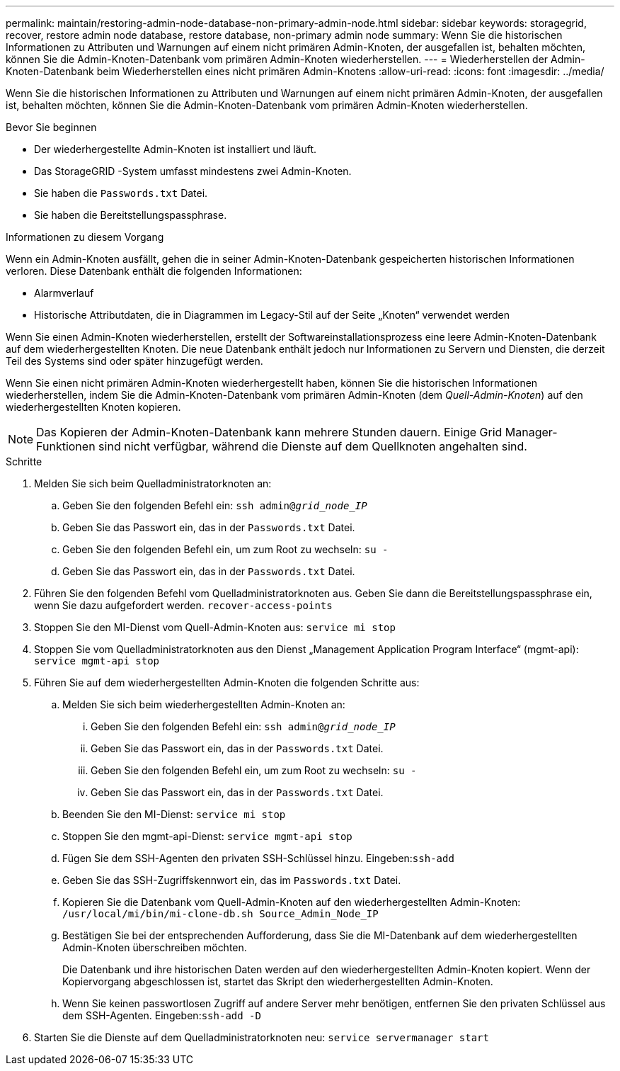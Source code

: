---
permalink: maintain/restoring-admin-node-database-non-primary-admin-node.html 
sidebar: sidebar 
keywords: storagegrid, recover, restore admin node database, restore database, non-primary admin node 
summary: Wenn Sie die historischen Informationen zu Attributen und Warnungen auf einem nicht primären Admin-Knoten, der ausgefallen ist, behalten möchten, können Sie die Admin-Knoten-Datenbank vom primären Admin-Knoten wiederherstellen. 
---
= Wiederherstellen der Admin-Knoten-Datenbank beim Wiederherstellen eines nicht primären Admin-Knotens
:allow-uri-read: 
:icons: font
:imagesdir: ../media/


[role="lead"]
Wenn Sie die historischen Informationen zu Attributen und Warnungen auf einem nicht primären Admin-Knoten, der ausgefallen ist, behalten möchten, können Sie die Admin-Knoten-Datenbank vom primären Admin-Knoten wiederherstellen.

.Bevor Sie beginnen
* Der wiederhergestellte Admin-Knoten ist installiert und läuft.
* Das StorageGRID -System umfasst mindestens zwei Admin-Knoten.
* Sie haben die `Passwords.txt` Datei.
* Sie haben die Bereitstellungspassphrase.


.Informationen zu diesem Vorgang
Wenn ein Admin-Knoten ausfällt, gehen die in seiner Admin-Knoten-Datenbank gespeicherten historischen Informationen verloren.  Diese Datenbank enthält die folgenden Informationen:

* Alarmverlauf
* Historische Attributdaten, die in Diagrammen im Legacy-Stil auf der Seite „Knoten“ verwendet werden


Wenn Sie einen Admin-Knoten wiederherstellen, erstellt der Softwareinstallationsprozess eine leere Admin-Knoten-Datenbank auf dem wiederhergestellten Knoten.  Die neue Datenbank enthält jedoch nur Informationen zu Servern und Diensten, die derzeit Teil des Systems sind oder später hinzugefügt werden.

Wenn Sie einen nicht primären Admin-Knoten wiederhergestellt haben, können Sie die historischen Informationen wiederherstellen, indem Sie die Admin-Knoten-Datenbank vom primären Admin-Knoten (dem _Quell-Admin-Knoten_) auf den wiederhergestellten Knoten kopieren.


NOTE: Das Kopieren der Admin-Knoten-Datenbank kann mehrere Stunden dauern.  Einige Grid Manager-Funktionen sind nicht verfügbar, während die Dienste auf dem Quellknoten angehalten sind.

.Schritte
. Melden Sie sich beim Quelladministratorknoten an:
+
.. Geben Sie den folgenden Befehl ein: `ssh admin@_grid_node_IP_`
.. Geben Sie das Passwort ein, das in der `Passwords.txt` Datei.
.. Geben Sie den folgenden Befehl ein, um zum Root zu wechseln: `su -`
.. Geben Sie das Passwort ein, das in der `Passwords.txt` Datei.


. Führen Sie den folgenden Befehl vom Quelladministratorknoten aus.  Geben Sie dann die Bereitstellungspassphrase ein, wenn Sie dazu aufgefordert werden. `recover-access-points`
. Stoppen Sie den MI-Dienst vom Quell-Admin-Knoten aus: `service mi stop`
. Stoppen Sie vom Quelladministratorknoten aus den Dienst „Management Application Program Interface“ (mgmt-api): `service mgmt-api stop`
. Führen Sie auf dem wiederhergestellten Admin-Knoten die folgenden Schritte aus:
+
.. Melden Sie sich beim wiederhergestellten Admin-Knoten an:
+
... Geben Sie den folgenden Befehl ein: `ssh admin@_grid_node_IP_`
... Geben Sie das Passwort ein, das in der `Passwords.txt` Datei.
... Geben Sie den folgenden Befehl ein, um zum Root zu wechseln: `su -`
... Geben Sie das Passwort ein, das in der `Passwords.txt` Datei.


.. Beenden Sie den MI-Dienst: `service mi stop`
.. Stoppen Sie den mgmt-api-Dienst: `service mgmt-api stop`
.. Fügen Sie dem SSH-Agenten den privaten SSH-Schlüssel hinzu.  Eingeben:``ssh-add``
.. Geben Sie das SSH-Zugriffskennwort ein, das im `Passwords.txt` Datei.
.. Kopieren Sie die Datenbank vom Quell-Admin-Knoten auf den wiederhergestellten Admin-Knoten: `/usr/local/mi/bin/mi-clone-db.sh Source_Admin_Node_IP`
.. Bestätigen Sie bei der entsprechenden Aufforderung, dass Sie die MI-Datenbank auf dem wiederhergestellten Admin-Knoten überschreiben möchten.
+
Die Datenbank und ihre historischen Daten werden auf den wiederhergestellten Admin-Knoten kopiert.  Wenn der Kopiervorgang abgeschlossen ist, startet das Skript den wiederhergestellten Admin-Knoten.

.. Wenn Sie keinen passwortlosen Zugriff auf andere Server mehr benötigen, entfernen Sie den privaten Schlüssel aus dem SSH-Agenten.  Eingeben:``ssh-add -D``


. Starten Sie die Dienste auf dem Quelladministratorknoten neu: `service servermanager start`

